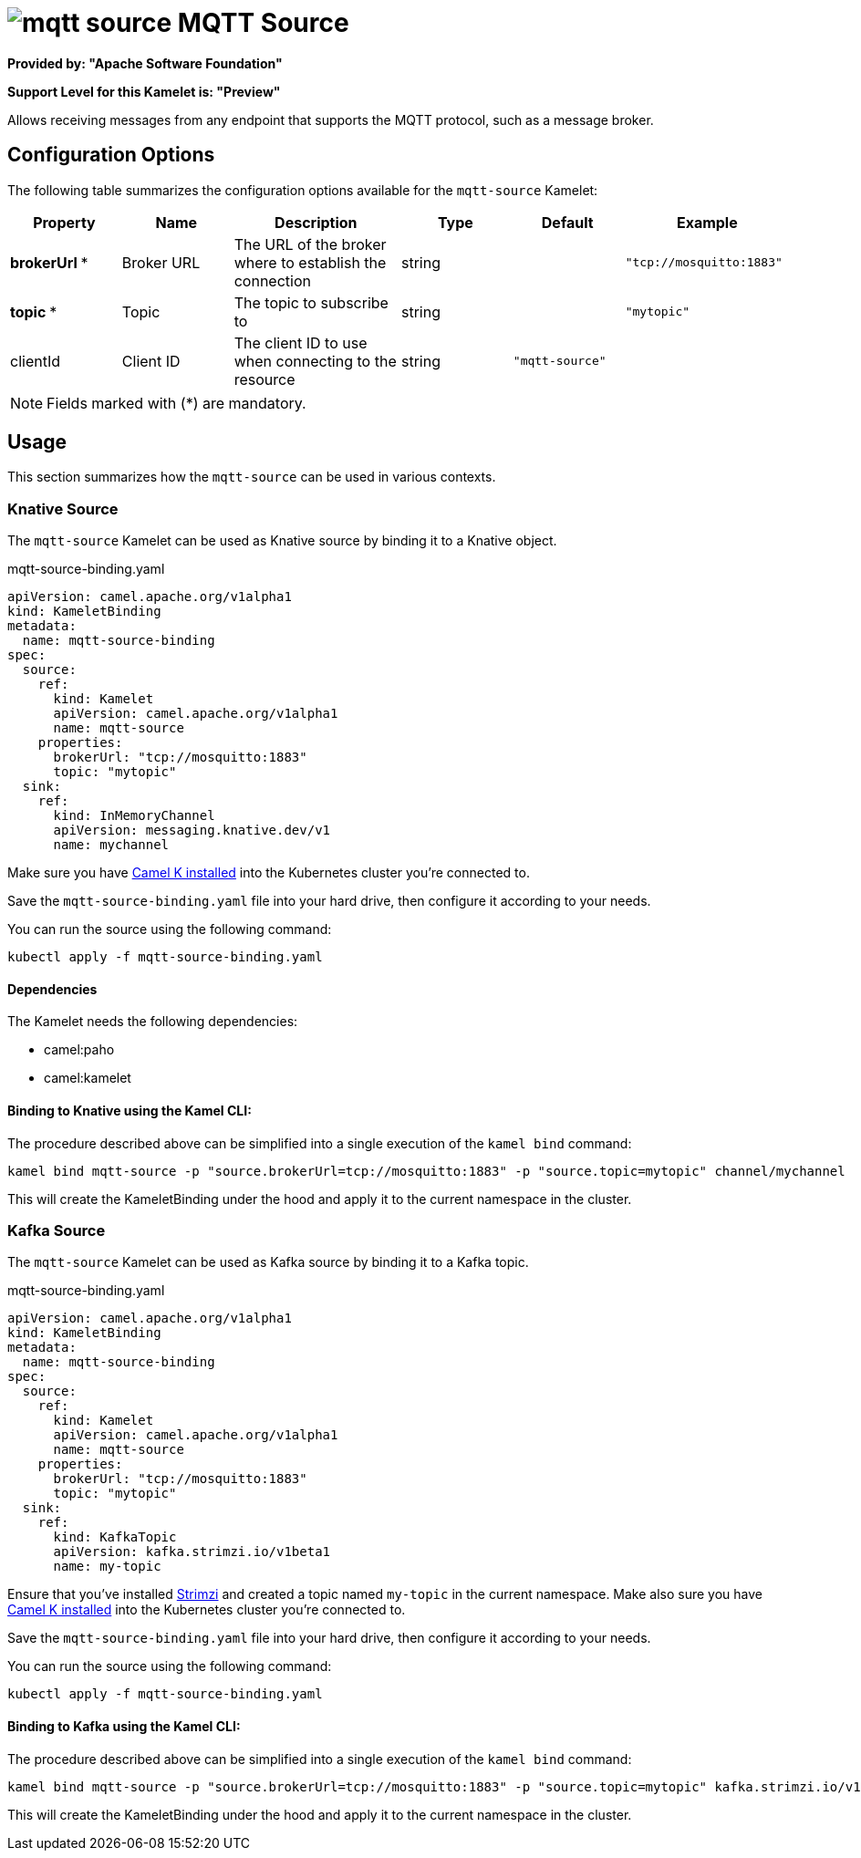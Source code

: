// THIS FILE IS AUTOMATICALLY GENERATED: DO NOT EDIT
= image:kamelets/mqtt-source.svg[] MQTT Source

*Provided by: "Apache Software Foundation"*

*Support Level for this Kamelet is: "Preview"*

Allows receiving messages from any endpoint that supports the MQTT protocol, such as a message broker.

== Configuration Options

The following table summarizes the configuration options available for the `mqtt-source` Kamelet:
[width="100%",cols="2,^2,3,^2,^2,^3",options="header"]
|===
| Property| Name| Description| Type| Default| Example
| *brokerUrl {empty}* *| Broker URL| The URL of the broker where to establish the connection| string| | `"tcp://mosquitto:1883"`
| *topic {empty}* *| Topic| The topic to subscribe to| string| | `"mytopic"`
| clientId| Client ID| The client ID to use when connecting to the resource| string| `"mqtt-source"`| 
|===

NOTE: Fields marked with ({empty}*) are mandatory.

== Usage

This section summarizes how the `mqtt-source` can be used in various contexts.

=== Knative Source

The `mqtt-source` Kamelet can be used as Knative source by binding it to a Knative object.

.mqtt-source-binding.yaml
[source,yaml]
----
apiVersion: camel.apache.org/v1alpha1
kind: KameletBinding
metadata:
  name: mqtt-source-binding
spec:
  source:
    ref:
      kind: Kamelet
      apiVersion: camel.apache.org/v1alpha1
      name: mqtt-source
    properties:
      brokerUrl: "tcp://mosquitto:1883"
      topic: "mytopic"
  sink:
    ref:
      kind: InMemoryChannel
      apiVersion: messaging.knative.dev/v1
      name: mychannel
  
----
Make sure you have xref:latest@camel-k::installation/installation.adoc[Camel K installed] into the Kubernetes cluster you're connected to.

Save the `mqtt-source-binding.yaml` file into your hard drive, then configure it according to your needs.

You can run the source using the following command:

[source,shell]
----
kubectl apply -f mqtt-source-binding.yaml
----

==== *Dependencies*

The Kamelet needs the following dependencies:

- camel:paho
- camel:kamelet 

==== *Binding to Knative using the Kamel CLI:*

The procedure described above can be simplified into a single execution of the `kamel bind` command:

[source,shell]
----
kamel bind mqtt-source -p "source.brokerUrl=tcp://mosquitto:1883" -p "source.topic=mytopic" channel/mychannel
----

This will create the KameletBinding under the hood and apply it to the current namespace in the cluster.

=== Kafka Source

The `mqtt-source` Kamelet can be used as Kafka source by binding it to a Kafka topic.

.mqtt-source-binding.yaml
[source,yaml]
----
apiVersion: camel.apache.org/v1alpha1
kind: KameletBinding
metadata:
  name: mqtt-source-binding
spec:
  source:
    ref:
      kind: Kamelet
      apiVersion: camel.apache.org/v1alpha1
      name: mqtt-source
    properties:
      brokerUrl: "tcp://mosquitto:1883"
      topic: "mytopic"
  sink:
    ref:
      kind: KafkaTopic
      apiVersion: kafka.strimzi.io/v1beta1
      name: my-topic
  
----

Ensure that you've installed https://strimzi.io/[Strimzi] and created a topic named `my-topic` in the current namespace.
Make also sure you have xref:latest@camel-k::installation/installation.adoc[Camel K installed] into the Kubernetes cluster you're connected to.

Save the `mqtt-source-binding.yaml` file into your hard drive, then configure it according to your needs.

You can run the source using the following command:

[source,shell]
----
kubectl apply -f mqtt-source-binding.yaml
----

==== *Binding to Kafka using the Kamel CLI:*

The procedure described above can be simplified into a single execution of the `kamel bind` command:

[source,shell]
----
kamel bind mqtt-source -p "source.brokerUrl=tcp://mosquitto:1883" -p "source.topic=mytopic" kafka.strimzi.io/v1beta1:KafkaTopic:my-topic
----

This will create the KameletBinding under the hood and apply it to the current namespace in the cluster.

// THIS FILE IS AUTOMATICALLY GENERATED: DO NOT EDIT
